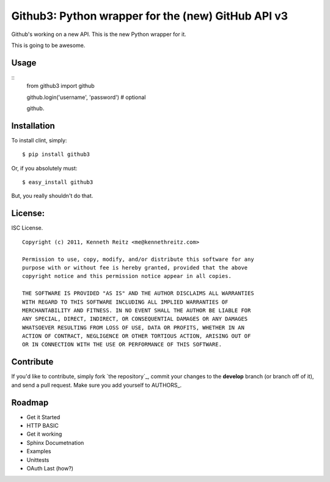 Github3: Python wrapper for the (new) GitHub API v3
===================================================

Github's working on a new API. This is the new Python wrapper for it.

This is going to be awesome.



Usage
-----

::
    from github3 import github

    github.login('username', 'password')
    # optional

    github.





Installation
------------

To install clint, simply: ::

    $ pip install github3

Or, if you absolutely must: ::

    $ easy_install github3

But, you really shouldn't do that.



License:
--------

ISC License. ::

    Copyright (c) 2011, Kenneth Reitz <me@kennethreitz.com>

    Permission to use, copy, modify, and/or distribute this software for any
    purpose with or without fee is hereby granted, provided that the above
    copyright notice and this permission notice appear in all copies.

    THE SOFTWARE IS PROVIDED "AS IS" AND THE AUTHOR DISCLAIMS ALL WARRANTIES
    WITH REGARD TO THIS SOFTWARE INCLUDING ALL IMPLIED WARRANTIES OF
    MERCHANTABILITY AND FITNESS. IN NO EVENT SHALL THE AUTHOR BE LIABLE FOR
    ANY SPECIAL, DIRECT, INDIRECT, OR CONSEQUENTIAL DAMAGES OR ANY DAMAGES
    WHATSOEVER RESULTING FROM LOSS OF USE, DATA OR PROFITS, WHETHER IN AN
    ACTION OF CONTRACT, NEGLIGENCE OR OTHER TORTIOUS ACTION, ARISING OUT OF
    OR IN CONNECTION WITH THE USE OR PERFORMANCE OF THIS SOFTWARE.


Contribute
----------

If you'd like to contribute, simply fork `the repository`_, commit your changes
to the **develop** branch (or branch off of it), and send a pull request. Make
sure you add yourself to AUTHORS_.



Roadmap
-------

- Get it Started
- HTTP BASIC
- Get it working
- Sphinx Documetnation
- Examples
- Unittests
- OAuth Last (how?)